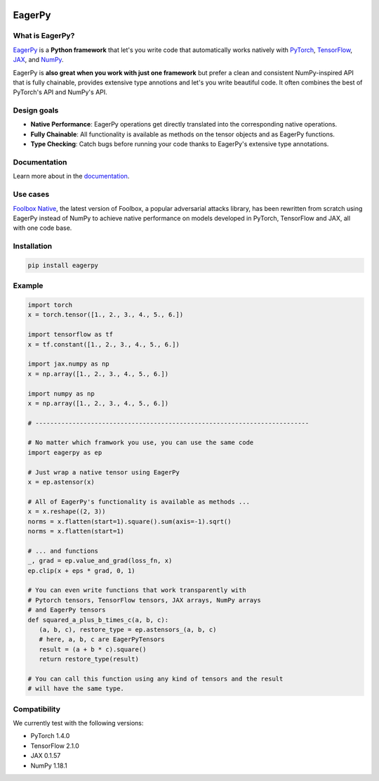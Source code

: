 .. image:: https://badge.fury.io/py/eagerpy.svg
   :target: https://badge.fury.io/py/eagerpy

.. image:: https://codecov.io/gh/jonasrauber/eagerpy/branch/master/graph/badge.svg
   :target: https://codecov.io/gh/jonasrauber/eagerpy

.. image:: https://img.shields.io/badge/code%20style-black-000000.svg
   :target: https://github.com/ambv/black


=======
EagerPy
=======

.. image:: https://jonasrauber.github.io/eagerpy/logo.png
   :target: https://jonasrauber.github.io/eagerpy/

What is EagerPy?
----------------

`EagerPy <https://jonasrauber.github.io/eagerpy/>`_ is a **Python framework** that let's you write code that automatically works natively with `PyTorch <https://pytorch.org>`_, `TensorFlow <https://www.tensorflow.org>`_, `JAX <https://github.com/google/jax>`_, and `NumPy <https://numpy.org>`_.

EagerPy is **also great when you work with just one framework** but prefer a clean and consistent NumPy-inspired API that is fully chainable, provides extensive type annotions and let's you write beautiful code. It often combines the best of PyTorch's API and NumPy's API.

Design goals
------------

- **Native Performance**: EagerPy operations get directly translated into the corresponding native operations.
- **Fully Chainable**: All functionality is available as methods on the tensor objects and as EagerPy functions.
- **Type Checking**: Catch bugs before running your code thanks to EagerPy's extensive type annotations.

Documentation
-------------

Learn more about in the `documentation <https://jonasrauber.github.io/eagerpy/>`_.

Use cases
---------

`Foolbox Native <https://github.com/bethgelab/foolbox>`_, the latest version of
Foolbox, a popular adversarial attacks library, has been rewritten from scratch
using EagerPy instead of NumPy to achieve native performance on models
developed in PyTorch, TensorFlow and JAX, all with one code base.

Installation
------------

.. code-block:: bash

   pip install eagerpy


Example
-------

.. code-block:: python

   import torch
   x = torch.tensor([1., 2., 3., 4., 5., 6.])

   import tensorflow as tf
   x = tf.constant([1., 2., 3., 4., 5., 6.])

   import jax.numpy as np
   x = np.array([1., 2., 3., 4., 5., 6.])

   import numpy as np
   x = np.array([1., 2., 3., 4., 5., 6.])

   # --------------------------------------------------------------------------

   # No matter which framwork you use, you can use the same code
   import eagerpy as ep

   # Just wrap a native tensor using EagerPy
   x = ep.astensor(x)

   # All of EagerPy's functionality is available as methods ...
   x = x.reshape((2, 3))
   norms = x.flatten(start=1).square().sum(axis=-1).sqrt()
   norms = x.flatten(start=1)

   # ... and functions
   _, grad = ep.value_and_grad(loss_fn, x)
   ep.clip(x + eps * grad, 0, 1)

   # You can even write functions that work transparently with
   # Pytorch tensors, TensorFlow tensors, JAX arrays, NumPy arrays
   # and EagerPy tensors
   def squared_a_plus_b_times_c(a, b, c):
      (a, b, c), restore_type = ep.astensors_(a, b, c)
      # here, a, b, c are EagerPyTensors
      result = (a + b * c).square()
      return restore_type(result)

   # You can call this function using any kind of tensors and the result
   # will have the same type.


Compatibility
-------------

We currently test with the following versions:

* PyTorch 1.4.0
* TensorFlow 2.1.0
* JAX 0.1.57
* NumPy 1.18.1
